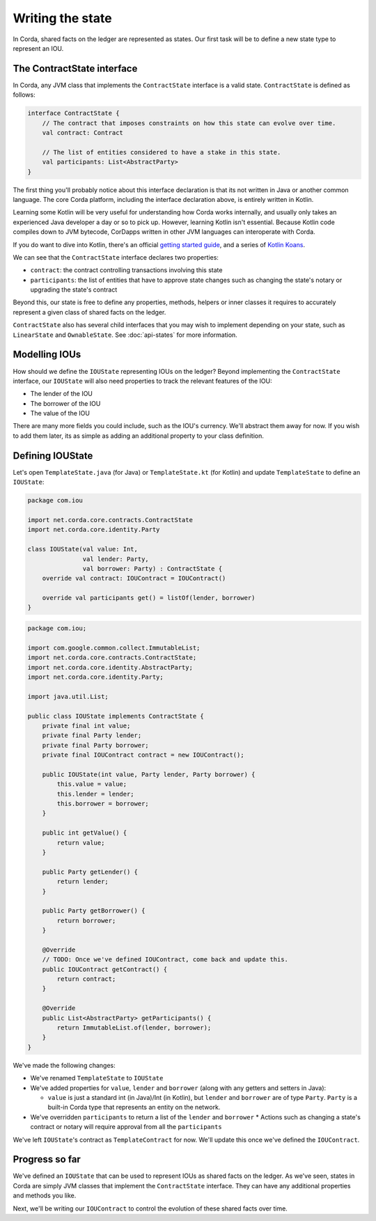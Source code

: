 .. highlight:: kotlin
.. raw:: html

   <script type="text/javascript" src="_static/jquery.js"></script>
   <script type="text/javascript" src="_static/codesets.js"></script>

Writing the state
=================

In Corda, shared facts on the ledger are represented as states. Our first task will be to define a new state type to
represent an IOU.

The ContractState interface
---------------------------
In Corda, any JVM class that implements the ``ContractState`` interface is a valid state. ``ContractState`` is
defined as follows:

.. container:: codeset

    .. code-block:: kotlin

        interface ContractState {
            // The contract that imposes constraints on how this state can evolve over time.
            val contract: Contract

            // The list of entities considered to have a stake in this state.
            val participants: List<AbstractParty>
        }

The first thing you'll probably notice about this interface declaration is that its not written in Java or another
common language. The core Corda platform, including the interface declaration above, is entirely written in Kotlin.

Learning some Kotlin will be very useful for understanding how Corda works internally, and usually only takes an
experienced Java developer a day or so to pick up. However, learning Kotlin isn't essential. Because Kotlin code
compiles down to JVM bytecode, CorDapps written in other JVM languages can interoperate with Corda.

If you do want to dive into Kotlin, there's an official
`getting started guide <https://kotlinlang.org/docs/tutorials/>`_, and a series of
`Kotlin Koans <https://kotlinlang.org/docs/tutorials/koans.html>`_.

We can see that the ``ContractState`` interface declares two properties:

* ``contract``: the contract controlling transactions involving this state
* ``participants``: the list of entities that have to approve state changes such as changing the state's notary or
  upgrading the state's contract

Beyond this, our state is free to define any properties, methods, helpers or inner classes it requires to accurately
represent a given class of shared facts on the ledger.

``ContractState`` also has several child interfaces that you may wish to implement depending on your state, such as
``LinearState`` and ``OwnableState``. See :doc:`api-states` for more information.

Modelling IOUs
--------------
How should we define the ``IOUState`` representing IOUs on the ledger? Beyond implementing the ``ContractState``
interface, our ``IOUState`` will also need properties to track the relevant features of the IOU:

* The lender of the IOU
* The borrower of the IOU
* The value of the IOU

There are many more fields you could include, such as the IOU's currency. We'll abstract them away for now. If
you wish to add them later, its as simple as adding an additional property to your class definition.

Defining IOUState
-----------------
Let's open ``TemplateState.java`` (for Java) or ``TemplateState.kt`` (for Kotlin) and update ``TemplateState`` to
define an ``IOUState``:

.. container:: codeset

    .. code-block:: kotlin

        package com.iou

        import net.corda.core.contracts.ContractState
        import net.corda.core.identity.Party

        class IOUState(val value: Int,
                       val lender: Party,
                       val borrower: Party) : ContractState {
            override val contract: IOUContract = IOUContract()

            override val participants get() = listOf(lender, borrower)
        }

    .. code-block:: java

        package com.iou;

        import com.google.common.collect.ImmutableList;
        import net.corda.core.contracts.ContractState;
        import net.corda.core.identity.AbstractParty;
        import net.corda.core.identity.Party;

        import java.util.List;

        public class IOUState implements ContractState {
            private final int value;
            private final Party lender;
            private final Party borrower;
            private final IOUContract contract = new IOUContract();

            public IOUState(int value, Party lender, Party borrower) {
                this.value = value;
                this.lender = lender;
                this.borrower = borrower;
            }

            public int getValue() {
                return value;
            }

            public Party getLender() {
                return lender;
            }

            public Party getBorrower() {
                return borrower;
            }

            @Override
            // TODO: Once we've defined IOUContract, come back and update this.
            public IOUContract getContract() {
                return contract;
            }

            @Override
            public List<AbstractParty> getParticipants() {
                return ImmutableList.of(lender, borrower);
            }
        }

We've made the following changes:

* We've renamed ``TemplateState`` to ``IOUState``
* We've added properties for ``value``, ``lender`` and ``borrower`` (along with any getters and setters in Java):

  * ``value`` is just a standard int (in Java)/Int (in Kotlin), but ``lender`` and ``borrower`` are of type
    ``Party``. ``Party`` is a built-in Corda type that represents an entity on the network.

* We've overridden ``participants`` to return a list of the ``lender`` and ``borrower``
  * Actions such as changing a state's contract or notary will require approval from all the ``participants``

We've left ``IOUState``'s contract as ``TemplateContract`` for now. We'll update this once we've defined the
``IOUContract``.

Progress so far
---------------
We've defined an ``IOUState`` that can be used to represent IOUs as shared facts on the ledger. As we've seen, states in
Corda are simply JVM classes that implement the ``ContractState`` interface. They can have any additional properties and
methods you like.

Next, we'll be writing our ``IOUContract`` to control the evolution of these shared facts over time.